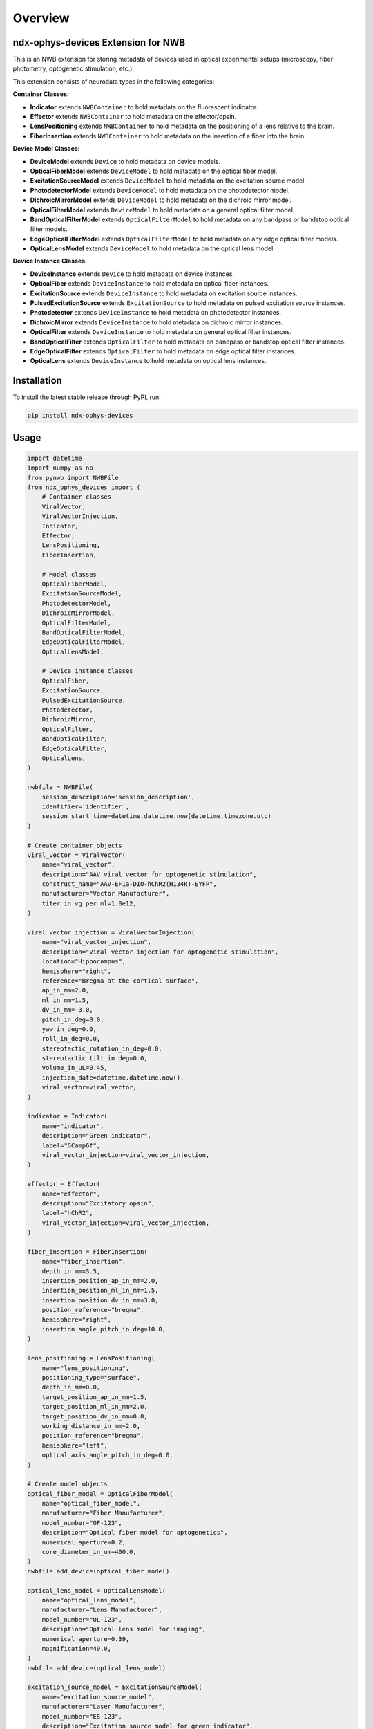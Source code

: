 Overview
========

ndx-ophys-devices Extension for NWB
-----------------------------------

This is an NWB extension for storing metadata of devices used in optical experimental setups (microscopy, fiber photometry, optogenetic stimulation, etc.).

This extension consists of neurodata types in the following categories:

**Container Classes:**

- **Indicator** extends ``NWBContainer`` to hold metadata on the fluorescent indicator.
- **Effector** extends ``NWBContainer`` to hold metadata on the effector/opsin.
- **LensPositioning** extends ``NWBContainer`` to hold metadata on the positioning of a lens relative to the brain.
- **FiberInsertion** extends ``NWBContainer`` to hold metadata on the insertion of a fiber into the brain.

**Device Model Classes:**

- **DeviceModel** extends ``Device`` to hold metadata on device models.
- **OpticalFiberModel** extends ``DeviceModel`` to hold metadata on the optical fiber model.
- **ExcitationSourceModel** extends ``DeviceModel`` to hold metadata on the excitation source model.
- **PhotodetectorModel** extends ``DeviceModel`` to hold metadata on the photodetector model.
- **DichroicMirrorModel** extends ``DeviceModel`` to hold metadata on the dichroic mirror model.
- **OpticalFilterModel** extends ``DeviceModel`` to hold metadata on a general optical filter model.
- **BandOpticalFilterModel** extends ``OpticalFilterModel`` to hold metadata on any bandpass or bandstop optical filter models.
- **EdgeOpticalFilterModel** extends ``OpticalFilterModel`` to hold metadata on any edge optical filter models.
- **OpticalLensModel** extends ``DeviceModel`` to hold metadata on the optical lens model.

**Device Instance Classes:**

- **DeviceInstance** extends ``Device`` to hold metadata on device instances.
- **OpticalFiber** extends ``DeviceInstance`` to hold metadata on optical fiber instances.
- **ExcitationSource** extends ``DeviceInstance`` to hold metadata on excitation source instances.
- **PulsedExcitationSource** extends ``ExcitationSource`` to hold metadata on pulsed excitation source instances.
- **Photodetector** extends ``DeviceInstance`` to hold metadata on photodetector instances.
- **DichroicMirror** extends ``DeviceInstance`` to hold metadata on dichroic mirror instances.
- **OpticalFilter** extends ``DeviceInstance`` to hold metadata on general optical filter instances.
- **BandOpticalFilter** extends ``OpticalFilter`` to hold metadata on bandpass or bandstop optical filter instances.
- **EdgeOpticalFilter** extends ``OpticalFilter`` to hold metadata on edge optical filter instances.
- **OpticalLens** extends ``DeviceInstance`` to hold metadata on optical lens instances.

Installation
------------

To install the latest stable release through PyPI, run:

.. code-block:: bash

    pip install ndx-ophys-devices

Usage
-----

.. code-block:: python

    import datetime
    import numpy as np
    from pynwb import NWBFile
    from ndx_ophys_devices import (
        # Container classes
        ViralVector,
        ViralVectorInjection,
        Indicator,
        Effector,
        LensPositioning,
        FiberInsertion,
        
        # Model classes
        OpticalFiberModel,
        ExcitationSourceModel,
        PhotodetectorModel,
        DichroicMirrorModel,
        OpticalFilterModel,
        BandOpticalFilterModel,
        EdgeOpticalFilterModel,
        OpticalLensModel,
        
        # Device instance classes
        OpticalFiber,
        ExcitationSource,
        PulsedExcitationSource,
        Photodetector,
        DichroicMirror,
        OpticalFilter,
        BandOpticalFilter,
        EdgeOpticalFilter,
        OpticalLens,
    )

    nwbfile = NWBFile(
        session_description='session_description',
        identifier='identifier',
        session_start_time=datetime.datetime.now(datetime.timezone.utc)
    )

    # Create container objects
    viral_vector = ViralVector(
        name="viral_vector",
        description="AAV viral vector for optogenetic stimulation",
        construct_name="AAV-EF1a-DIO-hChR2(H134R)-EYFP",
        manufacturer="Vector Manufacturer",
        titer_in_vg_per_ml=1.0e12,
    )

    viral_vector_injection = ViralVectorInjection(
        name="viral_vector_injection",
        description="Viral vector injection for optogenetic stimulation",
        location="Hippocampus",
        hemisphere="right",
        reference="Bregma at the cortical surface",
        ap_in_mm=2.0,
        ml_in_mm=1.5,
        dv_in_mm=-3.0,
        pitch_in_deg=0.0,
        yaw_in_deg=0.0,
        roll_in_deg=0.0,
        stereotactic_rotation_in_deg=0.0,
        stereotactic_tilt_in_deg=0.0,
        volume_in_uL=0.45,
        injection_date=datetime.datetime.now(),
        viral_vector=viral_vector,
    )

    indicator = Indicator(
        name="indicator",
        description="Green indicator",
        label="GCamp6f",
        viral_vector_injection=viral_vector_injection,
    )

    effector = Effector(
        name="effector",
        description="Excitatory opsin",
        label="hChR2",
        viral_vector_injection=viral_vector_injection,
    )

    fiber_insertion = FiberInsertion(
        name="fiber_insertion",
        depth_in_mm=3.5,
        insertion_position_ap_in_mm=2.0,
        insertion_position_ml_in_mm=1.5,
        insertion_position_dv_in_mm=3.0,
        position_reference="bregma",
        hemisphere="right",
        insertion_angle_pitch_in_deg=10.0,
    )

    lens_positioning = LensPositioning(
        name="lens_positioning",
        positioning_type="surface",
        depth_in_mm=0.0,
        target_position_ap_in_mm=1.5,
        target_position_ml_in_mm=2.0,
        target_position_dv_in_mm=0.0,
        working_distance_in_mm=2.0,
        position_reference="bregma",
        hemisphere="left",
        optical_axis_angle_pitch_in_deg=0.0,
    )

    # Create model objects
    optical_fiber_model = OpticalFiberModel(
        name="optical_fiber_model",
        manufacturer="Fiber Manufacturer",
        model_number="OF-123",
        description="Optical fiber model for optogenetics",
        numerical_aperture=0.2,
        core_diameter_in_um=400.0,
    )
    nwbfile.add_device(optical_fiber_model)

    optical_lens_model = OpticalLensModel(
        name="optical_lens_model",
        manufacturer="Lens Manufacturer",
        model_number="OL-123",
        description="Optical lens model for imaging",
        numerical_aperture=0.39,
        magnification=40.0,
    )
    nwbfile.add_device(optical_lens_model)

    excitation_source_model = ExcitationSourceModel(
        name="excitation_source_model",
        manufacturer="Laser Manufacturer",
        model_number="ES-123",
        description="Excitation source model for green indicator",
        source_type="laser",
        excitation_mode="one-photon",
        wavelength_range_in_nm=[400.0, 800.0],
    )
    nwbfile.add_device(excitation_source_model)

    photodetector_model = PhotodetectorModel(
        name="photodetector_model",
        manufacturer="Detector Manufacturer",
        model_number="PD-123",
        description="Photodetector model for green emission",
        detector_type="PMT",
        wavelength_range_in_nm=[400.0, 800.0],
        gain=100.0,
        gain_unit="A/W",
    )
    nwbfile.add_device(photodetector_model)

    dichroic_mirror_model = DichroicMirrorModel(
        name="dichroic_mirror_model",
        manufacturer="Mirror Manufacturer",
        model_number="DM-123",
        description="Dichroic mirror model for green indicator",
        cut_on_wavelength_in_nm=470.0,
        cut_off_wavelength_in_nm=500.0,
        reflection_band_in_nm=[460.0, 480.0],
        transmission_band_in_nm=[490.0, 520.0],
        angle_of_incidence_in_degrees=45.0,
    )
    nwbfile.add_device(dichroic_mirror_model)

    band_optical_filter_model = BandOpticalFilterModel(
        name="band_optical_filter_model",
        manufacturer="Filter Manufacturer",
        model_number="BOF-123",
        description="Band optical filter model for green indicator",
        filter_type="Bandpass",
        center_wavelength_in_nm=480.0,
        bandwidth_in_nm=30.0,  # 480±15nm
    )
    nwbfile.add_device(band_optical_filter_model)

    edge_optical_filter_model = EdgeOpticalFilterModel(
        name="edge_optical_filter_model",
        manufacturer="Filter Manufacturer",
        model_number="EOF-123",
        description="Edge optical filter model for green indicator",
        filter_type="Longpass",
        cut_wavelength_in_nm=585.0,
        slope_in_percent_cut_wavelength=1.0,
        slope_starting_transmission_in_percent=10.0,
        slope_ending_transmission_in_percent=80.0,
    )
    nwbfile.add_device(edge_optical_filter_model)

    # Create device instances
    optical_fiber = OpticalFiber(
        name="optical_fiber",
        description="Optical fiber for optogenetics",
        serial_number="OF-SN-123456",
        model=optical_fiber_model,
        fiber_insertion=fiber_insertion,
    )

    optical_lens = OpticalLens(
        name="optical_lens",
        description="Optical lens for imaging",
        serial_number="OL-SN-123456",
        model=optical_lens_model,
        lens_positioning=lens_positioning,
    )

    excitation_source = ExcitationSource(
        name="excitation_source",
        description="Excitation source for green indicator",
        serial_number="ES-SN-123456",
        model=excitation_source_model,
        power_in_W=0.7,
        intensity_in_W_per_m2=0.005,
        exposure_time_in_s=2.51e-13,
    )

    pulsed_excitation_source = PulsedExcitationSource(
        name="pulsed_excitation_source",
        description="Pulsed excitation source for red indicator",
        serial_number="PES-SN-123456",
        model=excitation_source_model,
        peak_power_in_W=0.7,
        peak_pulse_energy_in_J=0.7,
        intensity_in_W_per_m2=0.005,
        exposure_time_in_s=2.51e-13,
        pulse_rate_in_Hz=2.0e6,
    )

    photodetector = Photodetector(
        name="photodetector",
        description="Photodetector for green emission",
        serial_number="PD-SN-123456",
        model=photodetector_model,
    )

    dichroic_mirror = DichroicMirror(
        name="dichroic_mirror",
        description="Dichroic mirror for green indicator",
        serial_number="DM-SN-123456",
        model=dichroic_mirror_model,
    )

    band_optical_filter = BandOpticalFilter(
        name="band_optical_filter",
        description="Band optical filter for green indicator",
        serial_number="BOF-SN-123456",
        model=band_optical_filter_model,
    )

    edge_optical_filter = EdgeOpticalFilter(
        name="edge_optical_filter",
        description="Edge optical filter for green indicator",
        serial_number="EOF-SN-123456",
        model=edge_optical_filter_model,
    )

    # Add objects to the NWBFile
    nwbfile.add_device(optical_fiber)
    nwbfile.add_device(optical_lens)
    nwbfile.add_device(excitation_source)
    nwbfile.add_device(pulsed_excitation_source)
    nwbfile.add_device(photodetector)
    nwbfile.add_device(dichroic_mirror)
    nwbfile.add_device(band_optical_filter)
    nwbfile.add_device(edge_optical_filter)